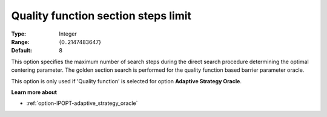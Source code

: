

.. _option-IPOPT-quality_function_section_steps_limit:


Quality function section steps limit
====================================



:Type:	Integer	
:Range:	{0..2147483647}	
:Default:	8	



This option specifies the maximum number of search steps during the direct search procedure determining the optimal centering parameter. The golden section search is performed for the quality function based barrier parameter oracle.



This option is only used if 'Quality function' is selected for option **Adaptive Strategy Oracle**.



**Learn more about** 

*	:ref:`option-IPOPT-adaptive_strategy_oracle` 
